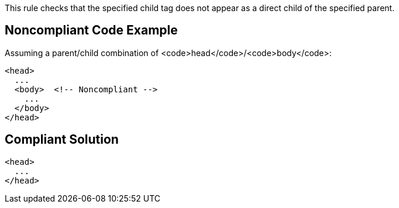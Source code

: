 This rule checks that the specified child tag does not appear as a direct child of the specified parent.


== Noncompliant Code Example

Assuming a parent/child combination of <code>head</code>/<code>body</code>:

----
<head>
  ...
  <body>  <!-- Noncompliant -->
    ...
  </body>
</head>
----


== Compliant Solution

----
<head>
  ...
</head>
----

